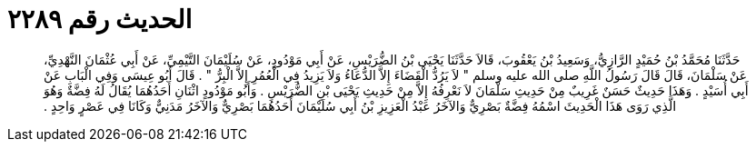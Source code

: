 
= الحديث رقم ٢٢٨٩

[quote.hadith]
حَدَّثَنَا مُحَمَّدُ بْنُ حُمَيْدٍ الرَّازِيُّ، وَسَعِيدُ بْنُ يَعْقُوبَ، قَالاَ حَدَّثَنَا يَحْيَى بْنُ الضُّرَيْسِ، عَنْ أَبِي مَوْدُودٍ، عَنْ سُلَيْمَانَ التَّيْمِيِّ، عَنْ أَبِي عُثْمَانَ النَّهْدِيِّ، عَنْ سَلْمَانَ، قَالَ قَالَ رَسُولُ اللَّهِ صلى الله عليه وسلم ‏"‏ لاَ يَرُدُّ الْقَضَاءَ إِلاَّ الدُّعَاءُ وَلاَ يَزِيدُ فِي الْعُمُرِ إِلاَّ الْبِرُّ ‏"‏ ‏.‏ قَالَ أَبُو عِيسَى وَفِي الْبَابِ عَنْ أَبِي أُسَيْدٍ ‏.‏ وَهَذَا حَدِيثٌ حَسَنٌ غَرِيبٌ مِنْ حَدِيثِ سَلْمَانَ لاَ نَعْرِفُهُ إِلاَّ مِنْ حَدِيثِ يَحْيَى بْنِ الضُّرَيْسِ ‏.‏ وَأَبُو مَوْدُودٍ اثْنَانِ أَحَدُهُمَا يُقَالُ لَهُ فِضَّةٌ وَهُوَ الَّذِي رَوَى هَذَا الْحَدِيثَ اسْمُهُ فِضَّةٌ بَصْرِيٌّ وَالآخَرُ عَبْدُ الْعَزِيزِ بْنُ أَبِي سُلَيْمَانَ أَحَدُهُمَا بَصْرِيٌّ وَالآخَرُ مَدَنِيٌّ وَكَانَا فِي عَصْرٍ وَاحِدٍ ‏.‏